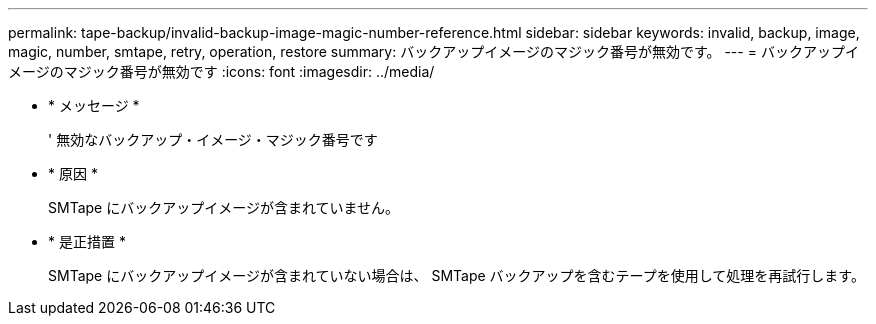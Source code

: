 ---
permalink: tape-backup/invalid-backup-image-magic-number-reference.html 
sidebar: sidebar 
keywords: invalid, backup, image, magic, number, smtape, retry, operation, restore 
summary: バックアップイメージのマジック番号が無効です。 
---
= バックアップイメージのマジック番号が無効です
:icons: font
:imagesdir: ../media/


* * メッセージ *
+
' 無効なバックアップ・イメージ・マジック番号です

* * 原因 *
+
SMTape にバックアップイメージが含まれていません。

* * 是正措置 *
+
SMTape にバックアップイメージが含まれていない場合は、 SMTape バックアップを含むテープを使用して処理を再試行します。


